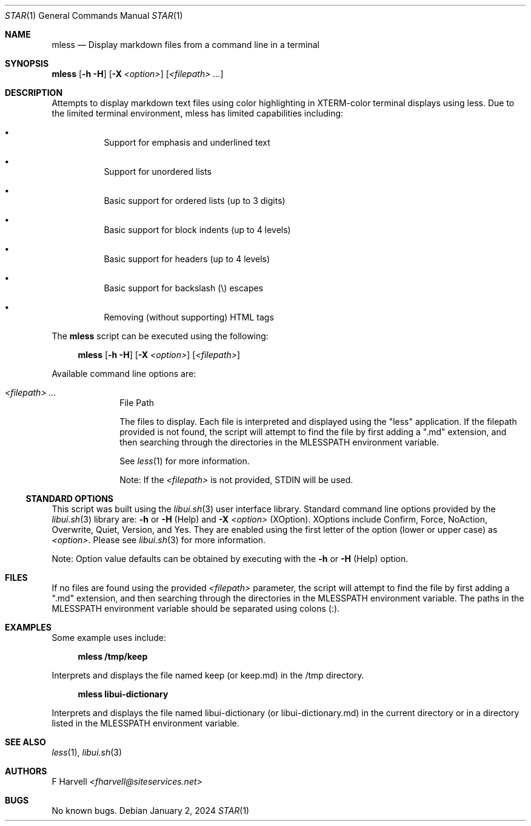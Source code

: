 .\" Manpage for mless {libui tool}
.\" Please contact fharvell@siteservices.net to correct errors or typos.
.\"
.\" Copyright 2018-2024 siteservices.net, Inc. and made available in the public
.\" domain.  Permission is unconditionally granted to anyone with an interest,
.\" the rights to use, modify, publish, distribute, sublicense, and/or sell this
.\" content and associated files.
.\"
.\" All content is provided "as is", without warranty of any kind, expressed or
.\" implied, including but not limited to merchantability, fitness for a
.\" particular purpose, and noninfringement.  In no event shall the authors or
.\" copyright holders be liable for any claim, damages, or other liability,
.\" whether in an action of contract, tort, or otherwise, arising from, out of,
.\" or in connection with this content or use of the associated files.
.\"
.Dd January 2, 2024
.Dt STAR 1
.Os
.Sh NAME
.Nm mless
.Nd Display markdown files from a command line in a terminal
.Sh SYNOPSIS
.Sy mless
.Op Fl h Fl H
.Op Fl X Ar <option>
.Op Ar <filepath> ...
.Sh DESCRIPTION
Attempts to display markdown text files using color highlighting in XTERM-color
terminal displays using less.
Due to the limited terminal environment, mless has limited capabilities
including:
.Bl -bullet -offset 4n
.It
Support for emphasis and underlined text
.It
Support for unordered lists
.It
Basic support for ordered lists (up to 3 digits)
.It
Basic support for block indents (up to 4 levels)
.It
Basic support for headers (up to 4 levels)
.It
Basic support for backslash (\\) escapes
.It
Removing (without supporting) HTML tags
.El
.Pp
The
.Nm
script can be executed using the following:
.Bd -ragged -offset 4n
.Sy mless
.Op Fl h Fl H
.Op Fl X Ar <option>
.Op Ar <filepath>
.Ed
.Pp
Available command line options are:
.Bl -tag -offset 4n -width 4n
.It Ar <filepath> ...
File Path
.Pp
The files to display.
Each file is interpreted and displayed using the "less" application.
If the filepath provided is not found, the script will attempt to find the file
by first adding a ".md" extension, and then searching through the directories in
the
.Ev MLESSPATH
environment variable.
.Pp
See
.Xr less 1
for more information.
.Pp
Note: If the
.Ar <filepath>
is not provided, STDIN will be used.
.El
.Ss STANDARD OPTIONS
This script was built using the
.Xr libui.sh 3
user interface library.
Standard command line options provided by the
.Xr libui.sh 3
library are:
.Fl h
or
.Fl H
(Help) and
.Fl X Ar <option>
(XOption).
XOptions include Confirm, Force, NoAction, Overwrite, Quiet, Version, and Yes.
They are enabled using the first letter of the option (lower or upper case) as
.Ar <option> .
Please see
.Xr libui.sh 3
for more information.
.Pp
Note: Option value defaults can be obtained by executing with the
.Fl h
or
.Fl H
(Help) option.
.Sh FILES
If no files are found using the provided
.Ar <filepath>
parameter, the script will attempt to find the file by first adding a ".md"
extension, and then searching through the directories in the
.Ev MLESSPATH
environment variable.
The paths in the
.Ev MLESSPATH
environment variable should be separated using colons (:).
.Sh EXAMPLES
Some example uses include:
.Bd -literal -offset 4n
.Sy mless /tmp/keep
.Ed
.Pp
Interprets and displays the file named keep (or keep.md) in the /tmp directory.
.Bd -literal -offset 4n
.Sy mless libui-dictionary
.Ed
.Pp
Interprets and displays the file named libui-dictionary (or libui-dictionary.md)
in the current directory or in a directory listed in the
.Ev MLESSPATH
environment variable.
.Sh SEE ALSO
.Xr less 1 ,
.Xr libui.sh 3
.Sh AUTHORS
.An F Harvell
.Mt <fharvell@siteservices.net>
.Sh BUGS
No known bugs.
